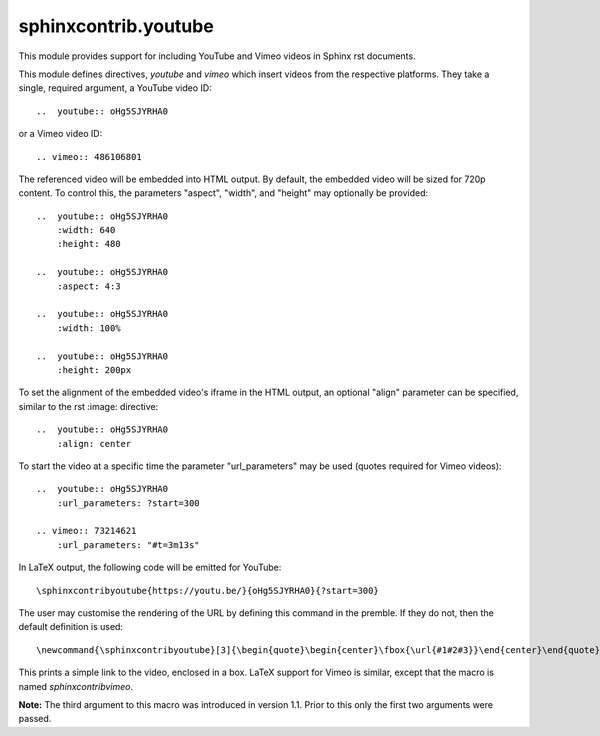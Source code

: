 sphinxcontrib.youtube
=====================

.. image:: https://img.shields.io/badge/License-BSD_3--Clause-orange.svg
    :alt: license
    :target: LICENCE
    
.. image:: https://badge.fury.io/py/sphinxcontrib-youtube.svg
    :target: https://badge.fury.io/py/sphinxcontrib-youtube
    :alt: PyPi version 

This module provides support for including YouTube and Vimeo videos
in Sphinx rst documents.

This module defines directives, `youtube` and `vimeo` which insert videos
from the respective platforms. They take a single, required argument, a 
YouTube video ID::

    ..  youtube:: oHg5SJYRHA0

or a Vimeo video ID::

    .. vimeo:: 486106801

The referenced video will be embedded into HTML output.  By default, the
embedded video will be sized for 720p content.  To control this, the
parameters "aspect", "width", and "height" may optionally be provided::

    ..  youtube:: oHg5SJYRHA0
        :width: 640
        :height: 480

    ..  youtube:: oHg5SJYRHA0
        :aspect: 4:3

    ..  youtube:: oHg5SJYRHA0
        :width: 100%

    ..  youtube:: oHg5SJYRHA0
        :height: 200px

To set the alignment of the embedded video's iframe in the HTML output, an 
optional "align" parameter can be specified, similar to the rst :image: 
directive::

    ..  youtube:: oHg5SJYRHA0
        :align: center

To start the video at a specific time the parameter "url_parameters" may be used
(quotes required for Vimeo videos)::

    ..  youtube:: oHg5SJYRHA0
        :url_parameters: ?start=300

    .. vimeo:: 73214621
        :url_parameters: "#t=3m13s"

In LaTeX output, the following code will be emitted for YouTube::

    \sphinxcontribyoutube{https://youtu.be/}{oHg5SJYRHA0}{?start=300}

The user may customise the rendering of the URL by defining this command in 
the premble. If they do not, then the default definition is used::

    \newcommand{\sphinxcontribyoutube}[3]{\begin{quote}\begin{center}\fbox{\url{#1#2#3}}\end{center}\end{quote}}

This prints a simple link to the video, enclosed in a box. LaTeX support for
Vimeo is similar, except that the macro is named `\sphinxcontribvimeo`.

**Note:** The third argument to this macro was introduced in version 1.1. Prior
to this only the first two arguments were passed.

..  -*- mode: rst; fill-column: 79 -*-
